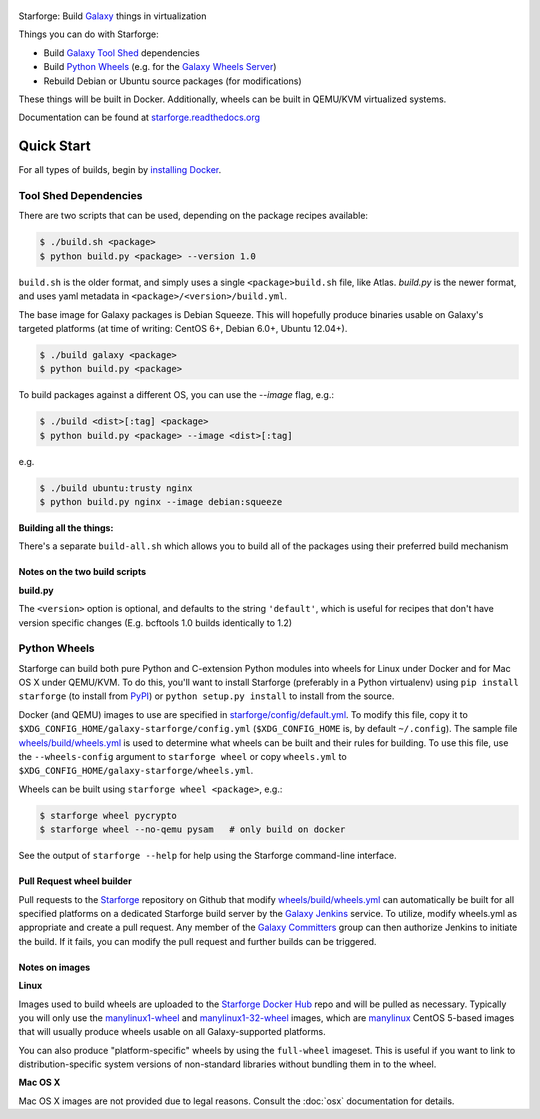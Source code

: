 .. figure:: https://raw.githubusercontent.com/galaxyproject/starforge/master/docs/starforge_logo.png
   :alt: Starforge Logo
   :align: center
   :figwidth: 100%
   :target: https://github.com/galaxyproject/Starforge

Starforge: Build `Galaxy`_ things in virtualization

Things you can do with Starforge:

- Build `Galaxy Tool Shed`_ dependencies
- Build `Python Wheels`_ (e.g. for the `Galaxy Wheels Server`_)
- Rebuild Debian or Ubuntu source packages (for modifications)

These things will be built in Docker. Additionally, wheels can be built in
QEMU/KVM virtualized systems.

Documentation can be found at `starforge.readthedocs.org
<http://starforge.readthedocs.org/>`_

Quick Start
-----------

For all types of builds, begin by `installing Docker`_.

Tool Shed Dependencies
~~~~~~~~~~~~~~~~~~~~~~

There are two scripts that can be used, depending on the package recipes
available:

.. sourcecode:: console

    $ ./build.sh <package>
    $ python build.py <package> --version 1.0

``build.sh`` is the older format, and simply uses a single
``<package>build.sh`` file, like Atlas. `build.py` is the newer format, and
uses yaml metadata in ``<package>/<version>/build.yml``.

The base image for Galaxy packages is Debian Squeeze. This will hopefully
produce binaries usable on Galaxy's targeted platforms (at time of writing:
CentOS 6+, Debian 6.0+, Ubuntu 12.04+).

.. sourcecode:: console

    $ ./build galaxy <package>
    $ python build.py <package>

To build packages against a different OS, you can use the `--image` flag, e.g.:

.. sourcecode:: console

    $ ./build <dist>[:tag] <package>
    $ python build.py <package> --image <dist>[:tag]

e.g.

.. sourcecode:: console

    $ ./build ubuntu:trusty nginx
    $ python build.py nginx --image debian:squeeze

**Building all the things:**

There's a separate ``build-all.sh`` which allows you to build all of the
packages using their preferred build mechanism

Notes on the two build scripts
^^^^^^^^^^^^^^^^^^^^^^^^^^^^^^

**build.py**

The ``<version>`` option is optional, and defaults to the string ``'default'``,
which is useful for recipes that don't have version specific changes (E.g.
bcftools 1.0 builds identically to 1.2)

Python Wheels
~~~~~~~~~~~~~

Starforge can build both pure Python and C-extension Python modules into wheels
for Linux under Docker and for Mac OS X under QEMU/KVM. To do this, you'll want
to install Starforge (preferably in a Python virtualenv) using ``pip install
starforge`` (to install from PyPI_) or ``python setup.py install`` to install
from the source.

Docker (and QEMU) images to use are specified in `starforge/config/default.yml
<https://github.com/galaxyproject/starforge/blob/master/starforge/config/default.yml>`_.
To modify this file, copy it to
``$XDG_CONFIG_HOME/galaxy-starforge/config.yml`` (``$XDG_CONFIG_HOME`` is, by
default ``~/.config``). The sample file `wheels/build/wheels.yml`_ is used to
determine what wheels can be built and their rules for building. To use this
file, use the ``--wheels-config`` argument to ``starforge wheel`` or copy
``wheels.yml`` to ``$XDG_CONFIG_HOME/galaxy-starforge/wheels.yml``.

Wheels can be built using ``starforge wheel <package>``, e.g.:

.. sourcecode:: console

    $ starforge wheel pycrypto
    $ starforge wheel --no-qemu pysam   # only build on docker

See the output of ``starforge --help`` for help using the Starforge command-line interface.

Pull Request wheel builder
^^^^^^^^^^^^^^^^^^^^^^^^^^

Pull requests to the `Starforge`_ repository on Github that modify
`wheels/build/wheels.yml`_ can automatically be built for all specified
platforms on a dedicated Starforge build server by the `Galaxy Jenkins`_
service. To utilize, modify wheels.yml as appropriate and create a pull
request. Any member of the `Galaxy Committers`_ group can then authorize
Jenkins to initiate the build. If it fails, you can modify the pull request and
further builds can be triggered.

Notes on images
^^^^^^^^^^^^^^^

**Linux**

Images used to build wheels are uploaded to the `Starforge Docker Hub`_ repo
and will be pulled as necessary. Typically you will only use the
`manylinux1-wheel <https://hub.docker.com/r/starforge/manylinux1-wheel/>`_ and
`manylinux1-32-wheel
<https://hub.docker.com/r/starforge/manylinux1-32-wheel/>`_ images, which are
`manylinux <https://github.com/pypa/manylinux>`_ CentOS 5-based images that
will usually produce wheels usable on all Galaxy-supported platforms.

You can also produce "platform-specific" wheels by using the ``full-wheel``
imageset. This is useful if you want to link to distribution-specific system
versions of non-standard libraries without bundling them in to the wheel.

**Mac OS X**

Mac OS X images are not provided due to legal reasons. Consult the :doc:`osx`
documentation for details.

.. _Galaxy: http://galaxyproject.org/
.. _Galaxy Tool Shed: http://toolshed.g2.bx.psu.edu/
.. _Python Wheels: http://pythonwheels.com/
.. _Galaxy Wheels Server: http://wheels.galaxyproject.org/
.. _installing Docker: https://docs.docker.com/engine/installation/
.. _PyPI: https://pypi.python.org/
.. _Starforge Docker Hub: https://hub.docker.com/r/starforge/
.. _wheels/build/wheels.yml:
.. _Galaxy Jenkins: http://jenkins.galaxyproject.org
.. _Starforge: https://github.com/galaxyproject/starforge/
.. _Galaxy Committers: https://github.com/galaxyproject/galaxy/blob/dev/doc/source/project/organization.rst

